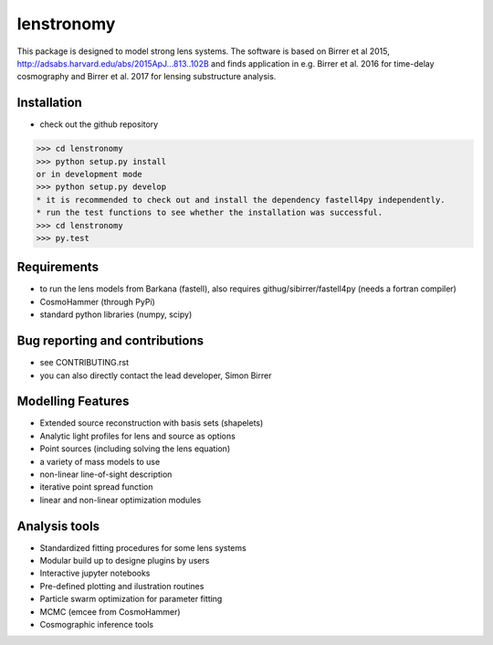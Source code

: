=============================
lenstronomy
=============================

This package is designed to model strong lens systems.
The software is based on Birrer et al 2015, http://adsabs.harvard.edu/abs/2015ApJ...813..102B and finds application in
e.g. Birrer et al. 2016 for time-delay cosmography and Birrer et al. 2017 for lensing substructure analysis.

Installation
--------
* check out the github repository
>>> cd lenstronomy
>>> python setup.py install
or in development mode
>>> python setup.py develop
* it is recommended to check out and install the dependency fastell4py independently.
* run the test functions to see whether the installation was successful.
>>> cd lenstronomy
>>> py.test


Requirements
-------
* to run the lens models from Barkana (fastell), also requires githug/sibirrer/fastell4py (needs a fortran compiler)
* CosmoHammer (through PyPi)
* standard python libraries (numpy, scipy)


Bug reporting and contributions
-------
* see CONTRIBUTING.rst
* you can also directly contact the lead developer, Simon Birrer

Modelling Features
--------

* Extended source reconstruction with basis sets (shapelets)
* Analytic light profiles for lens and source as options
* Point sources (including solving the lens equation)
* a variety of mass models to use
* non-linear line-of-sight description
* iterative point spread function
* linear and non-linear optimization modules



Analysis tools
-------
* Standardized fitting procedures for some lens systems
* Modular build up to designe plugins by users
* Interactive jupyter notebooks
* Pre-defined plotting and ilustration routines
* Particle swarm optimization for parameter fitting
* MCMC (emcee from CosmoHammer)
* Cosmographic inference tools


